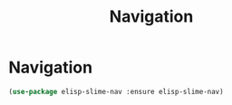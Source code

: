 #+TITLE: Navigation
#+STARTUP: hideblocks
* Navigation

  #+begin_src emacs-lisp
    (use-package elisp-slime-nav :ensure elisp-slime-nav)
  #+end_src
